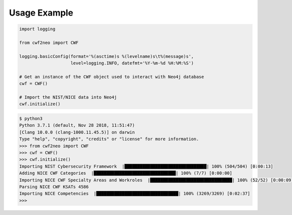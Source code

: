 =============
Usage Example
=============

.. code-block:: python

    import logging

    from cwf2neo import CWF

    logging.basicConfig(format='%(asctime)s %(levelname)s\t%(message)s',
                        level=logging.INFO, datefmt='%Y-%m-%d %H:%M:%S')

    # Get an instance of the CWF object used to interact with Neo4j database
    cwf = CWF()

    # Import the NIST/NICE data into Neo4j
    cwf.initialize()

.. code-block::

    $ python3
    Python 3.7.1 (default, Nov 28 2018, 11:51:47)
    [Clang 10.0.0 (clang-1000.11.45.5)] on darwin
    Type "help", "copyright", "credits" or "license" for more information.
    >>> from cwf2neo import CWF
    >>> cwf = CWF()
    >>> cwf.initialize()
    Importing NIST Cybersecurity Framework  |████████████████████████████████| 100% (504/504) [0:00:13]
    Adding NICE CWF Categories  |████████████████████████████████| 100% (7/7) [0:00:00]
    Importing NICE CWF Specialty Areas and Workroles  |████████████████████████████████| 100% (52/52) [0:00:09]
    Parsing NICE CWF KSATs 4586
    Importing NICE Competencies  |████████████████████████████████| 100% (3269/3269) [0:02:37]
    >>>
